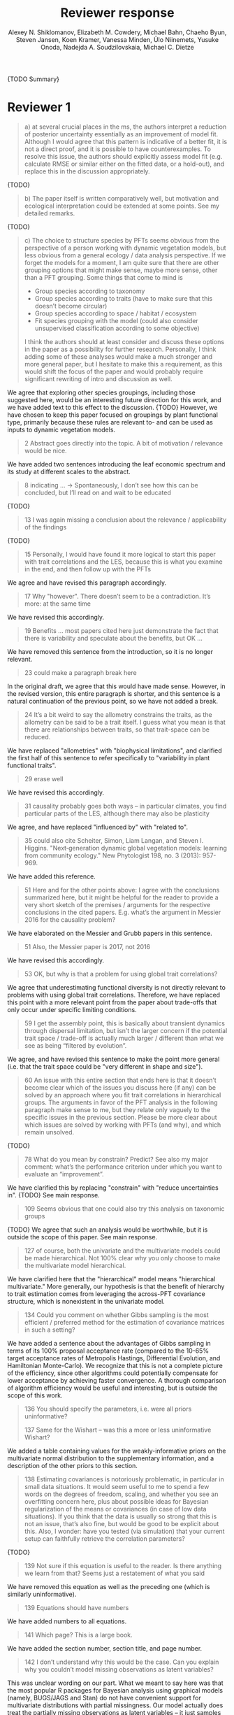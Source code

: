 #+TITLE: Reviewer response
#+AUTHOR: Alexey N. Shiklomanov, Elizabeth M. Cowdery, Michael Bahn, Chaeho Byun, Steven Jansen, Koen Kramer, Vanessa Minden, Ülo Niinemets, Yusuke Onoda, Nadejda A. Soudzilovskaia, Michael C. Dietze

{TODO Summary}

* Reviewer 1

#+BEGIN_QUOTE
a) at several crucial places in the ms, the authors interpret a reduction of posterior uncertainty essentially as an improvement of model fit. Although I would agree that this pattern is indicative of a better fit, it is not a direct proof, and it is possible to have counterexamples. To resolve this issue, the authors should explicitly assess model fit (e.g. calculate RMSE or similar either on the fitted data, or a hold-out), and replace this in the discussion appropriately.
#+END_QUOTE

{TODO}

#+BEGIN_QUOTE
b) The paper itself is written comparatively well, but motivation and ecological interpretation could be extended at some points. See my detailed remarks.  
#+END_QUOTE

{TODO}

#+BEGIN_QUOTE
c) The choice to structure species by PFTs seems obvious from the perspective of a person working with dynamic vegetation models, but less obvious from a general ecology / data analysis perspective. If we forget the models for a moment, I am quite sure that there are other grouping options that might make sense, maybe more sense, other than a PFT grouping. Some things that come to mind is

- Group species according to taxonomy
- Group species according to traits (have to make sure that this doesn’t become circular)
- Group species according to space / habitat / ecosystem
- Fit species grouping with the model (could also consider unsupervised classification according to some objective)

I think the authors should at least consider and discuss these options in the paper as a possibility for further research. Personally, I think adding some of these analyses would make a much stronger and more general paper, but I hesitate to make this a requirement, as this would shift the focus of the paper and would probably require significant rewriting of intro and discussion as well.
#+END_QUOTE

We agree that exploring other species groupings, including those suggested here, would be an interesting future direction for this work, and we have added text to this effect to the discussion. {TODO}
However, we have chosen to keep this paper focused on groupings by plant functional type, primarily because these rules are relevant to- and can be used as inputs to dynamic vegetation models.

#+BEGIN_QUOTE
2 Abstract goes directly into the topic. A bit of motivation / relevance would be nice.
#+END_QUOTE

We have added two sentences introducing the leaf economic spectrum and its study at different scales to the abstract.

#+BEGIN_QUOTE
8  indicating … -> Spontaneously, I don’t see how this can be concluded, but I’ll read on and wait to be educated
#+END_QUOTE

{TODO}

#+BEGIN_QUOTE
13 I was again missing a conclusion about the relevance / applicability of the findings
#+END_QUOTE

{TODO}

#+BEGIN_QUOTE
15 Personally, I would have found it more logical to start this paper with trait correlations and the LES, because this is what you examine in the end, and then follow up with the PFTs
#+END_QUOTE

We agree and have revised this paragraph accordingly.

#+BEGIN_QUOTE
17 Why "however". There doesn’t seem to be a contradiction. It’s more: at the same time
#+END_QUOTE

We have revised this accordingly.

#+begin_quote
19 Benefits … most papers cited here just demonstrate the fact that there is variability and speculate about the benefits, but OK …
#+end_quote

We have removed this sentence from the introduction, so it is no longer relevant.

#+begin_quote
23 could make a paragraph break here
#+end_quote

In the original draft, we agree that this would have made sense.
However, in the revised version, this entire paragraph is shorter, and this sentence is a natural continuation of the previous point, so we have not added a break.

#+begin_quote
24 It’s a bit weird to say the allometry constrains the traits, as the allometry can be said to be a trait itself. I guess what you mean is that there are relationships between traits, so that trait-space can be reduced.
#+end_quote

We have replaced "allometries" with "biophysical limitations", and clarified the first half of this sentence to refer specifically to "variability in plant functional traits".

#+begin_quote
29 erase well
#+end_quote

We have revised this accordingly.

#+begin_quote
31 causality probably goes both ways – in particular climates, you find particular parts of the LES, although there may also be plasticity
#+end_quote

We agree, and have replaced "influenced by" with "related to".

#+begin_quote
35 could also cite Scheiter, Simon, Liam Langan, and Steven I. Higgins. "Next‐generation dynamic global vegetation models: learning from community ecology." New Phytologist 198, no. 3 (2013): 957-969.
#+end_quote

We have added this reference.

#+begin_quote
51 Here and for the other points above: I agree with the conclusions summarized here, but it might be helpful for the reader to provide a very short sketch of the premises / arguments for the respective conclusions in the cited papers. E.g. what’s the argument in Messier 2016 for the causality problem?
#+end_quote

We have elaborated on the Messier and Grubb papers in this sentence.

#+begin_quote
51 Also, the Messier paper is 2017, not 2016
#+end_quote

We have revised this accordingly.

#+begin_quote
53 OK, but why is that a problem for using global trait correlations?
#+end_quote

We agree that underestimating functional diversity is not directly relevant to problems with using global trait correlations.
Therefore, we have replaced this point with a more relevant point from the paper about trade-offs that only occur under specific limiting conditions.

#+begin_quote
59 I get the assembly point, this is basically about transient dynamics through dispersal limitation, but isn’t the larger concern if the potential trait space / trade-off is actually much larger / different than what we see as being “filtered by evolution”.
#+end_quote

We agree, and have revised this sentence to make the point more general (i.e. that the trait space could be "very different in shape and size").

#+begin_quote
60 An issue with this entire section that ends here is that it doesn’t become clear which of the issues you discuss here (if any) can be solved by an approach where you fit trait correlations in hierarchical groups. The arguments in favor of the PFT analysis in the following paragraph make sense to me, but they relate only vaguely to the specific issues in the previous section. Please be more clear about which issues are solved by working with PFTs (and why), and which remain unsolved.
#+end_quote

{TODO}

#+begin_quote
78 What do you mean by constrain? Predict? See also my major comment: what’s the performance criterion under which you want to evaluate an “improvement”.
#+end_quote

We have clarified this by replacing "constrain" with "reduce uncertainties in".
{TODO} See main response.

#+begin_quote
109 Seems obvious that one could also try this analysis on taxonomic groups
#+end_quote

{TODO}
We agree that such an analysis would be worthwhile, but it is outside the scope of this paper.
See main response.

#+begin_quote
127 of course, both the univariate and the multivariate models could be made hierarchical. Not 100% clear why you only choose to make the multivariate model hierarchical.
#+end_quote

We have clarified here that the "hierarchical" model means "hierarchical multivariate."
More generally, our hypothesis is that the benefit of hierarchy to trait estimation comes from leveraging the across-PFT covariance structure, which is nonexistent in the univariate model.

#+begin_quote
134 Could you comment on whether Gibbs sampling is the most efficient / preferred method for the estimation of covariance matrices in such a setting?
#+end_quote

We have added a sentence about the advantages of Gibbs sampling in terms of its 100% proposal acceptance rate (compared to the 10-65% target acceptance rates of Metropolis Hastings, Differential Evolution, and Hamiltonian Monte-Carlo).
We recognize that this is not a complete picture of the efficiency, since other algorithms could potentially compensate for lower acceptance by achieving faster convergence.
A thorough comparison of algorithm efficiency would be useful and interesting, but is outside the scope of this work.

#+begin_quote
136 You should specify the parameters, i.e. were all priors uninformative?

137 Same for the Wishart – was this a more or less uninformative Wishart?
#+end_quote

We added a table containing values for the weakly-informative priors on the multivariate normal distribution to the supplementary information, and a description of the other priors to this section.

#+begin_quote
138 Estimating covariances is notoriously problematic, in particular in small data situations. It would seem useful to me to spend a few words on the degrees of freedom, scaling, and whether you see an overfitting concern here, plus about possible ideas for Bayesian regularization of the means or covariances (in case of low data situations). If you think that the data is usually so strong that this is not an issue, that’s also fine, but would be good to be explicit about this. Also, I wonder: have you tested (via simulation) that your current setup can faithfully retrieve the correlation parameters?
#+end_quote

{TODO}

#+begin_quote
139 Not sure if this equation is useful to the reader. Is there anything we learn from that? Seems just a restatement of what you said
#+end_quote

We have removed this equation as well as the preceding one (which is similarly uninformative).

#+begin_quote
139 Equations should have numbers
#+end_quote

We have added numbers to all equations.

#+begin_quote
141 Which page? This is a large book.
#+end_quote

We have added the section number, section title, and page number.

#+begin_quote
142 I don’t understand why this would be the case. Can you explain why you couldn’t model missing observations as latent variables?
#+end_quote

This was unclear wording on our part.
What we meant to say here was that the most popular R packages for Bayesian analysis using graphical models (namely, BUGS/JAGS and Stan) do not have convenient support for multivariate distributions with partial missingness.
Our model actually does treat the partially missing observations as latent variables -- it just samples them in blocks conditioned on the partially present data in each row and the current sampled mean vector and variance-covariance matrix.

#+begin_quote
147 The explanation is not 100% clear to me: do I understand correctly: in a loop, you a) impute b) fit the hierarchical model? What I don’t get is: i) how does the fitted model then feed back to the imputation step? Also, when do you stop? I think it would be important to explain this procedure in more detail.
#+end_quote

When we (more correctly) describe our approach as modeling missing values as latent variables (see previous comment), this section should make more sense.
However, for clarity, we have added a more detailed step-by-step explanation of the sampling procedure here.
We also refer readers to the detailed demonstration of the algorithm in Supporting Information Method S1.

#+begin_quote
147 Moreover, if this a new method, I would ask you to confirm that this actually works with randomly removed data (it’s clear that imputation will always run in trouble if you remove data purposefully, but at least let’s make sure it works under ideal conditions). Ideal validation would be via https://arxiv.org/pdf/1804.06788.pdf , in this case you check the entire analysis chain.
#+end_quote

We have added a section to Supplementary Method S1 that provides a detailed validation of our approach for imputing missing values on simulated bivariate data and the classic Iris dataset.

#+begin_quote
150 How many missing values are we talking about here in the real data?  10%,  90%? See comment above, if you check the methods, make sure that the scenario corresponds to what you find in the real data
#+end_quote

We have added the sample sizes for each trait and PFT to Table 1.
The number of imputed values for each trait and PFT is shown in Table S4.
Pairwise missing data and corresponding estimates of the correlation coefficients are shown in Table S5.

#+begin_quote
153 Is this the univariate psrf, i.e. per parameter? If so, write: for all parameters
#+end_quote

We have revised this accordingly, clarifying that this is the univariate PSRF for every parameter.

#+begin_quote
160 I realize that it’s inherently difficult to summarize a 7-dim correlation, but just as a comment: would it be possible that, if the first and second largest EV are very close to each other, one could get a large switch of the direction of the dominant EV by a small change in the data, similar to what often happens in PCAs? As a more robust alternative, one could consider similarity measures of the MVN, e.g. KL distance, which would be independent of these axis problems.
#+end_quote

{TODO}

#+begin_quote
Fig.3 What you provide here is basically the raw data for the covariance matrix. It’s really hard to see any trends here. Consider if you can somehow compress this to something more meaningful. Also, axis should be properly labeled.
#+end_quote

{TODO}

#+begin_quote
Major comment analysis: all measures you report here are based on the fitted models only (i.e. don’t consider the fit to the data / residuals).
I find that somewhat dangerous.
What I would ask you to add is some measure if predictive error for all three models (univariate, multivariate, hierarchical multivariate).
I think in this case it’s unlikely that you’re grossly overfitting, so it would be OK for me if you would calculate this on the same data that you used for fitting, but more ideal would of course be to have a hold-out.
Consider also if there is a possibility to analyze the error, e.g. by plotting / regressing it against suitable predictors such as PFT, taxonomy, location
#+end_quote

{TODO}

#+begin_quote
200 Here and later: it’s unclear what model you refer to when you say “global” etc. … you introduced three models: univariate, multivariate, and multivariate hierarchical. I assume that you can’t mean the univariate, but with global you could mean the global multivariate, the between PFT correlation in the hierarchical, or the global (within + across PFT) correlation in the hierarchical model.
#+end_quote

{TODO}

#+begin_quote
226 Maybe I’m missing it, but is there any discussion of the correlation between PFTs?
In general, I think you could leverage the hierarchical setup much better. Essentially, what we have is a global correlation.
With the hierarchical model, we can now partition this global LES into a within and between PFT correlation.
What I understand from this section so far is that the within PFT correlation is broadly identical to the global correlation, except for some PFTs.
But what about the between PFT correlation, does this also follow the LES, or is this completely different?
Apart from the verbal discussion, it would be great if the partitioning could be visualized in some way, so that one could see where the different PFTs lie in the overall trait spectrum, and how the traits correlate within them.
If this could be done, I think it could be an ecologically very valuable figure.
#+end_quote

{TODO}

#+begin_quote
233 and which had lower error?
#+end_quote

{TODO}

#+begin_quote
234 OK, I see this addresses in some sense my point about the correlation across  PFTs above, but would be nice to discuss this in terms of correlation of the means, not means only. As a side note: given the small number of PFTs, one does wonder if the trait correlation across PFTs can even properly be estimated (I think you make some comments to this effect later, but if it can’t estimate, then why fit this model?).
#+end_quote

{TODO}

#+begin_quote
244 significantly? This is a Bayesian analysis.
#+end_quote

We clarified that, by "significantly lower", we meant that the 95% credible interval of our estimates did not overlap the CLM values.

#+begin_quote
244 how were CLM parameters derived?
#+end_quote

This is described in the "Methods: Analysis of results section."

#+begin_quote
251 OK, this is the uncertainty of the mean, but more important for me would be the predictive error, which could be very different (also depending  on  how much IV  is in  these traits).
#+end_quote

{TODO}

#+begin_quote
268 You use again “significant”, but I  don’t think  you  have run significant tests here. Clarify what you mean
#+end_quote

As above, we clarified that by "not-significant", we meant "95% credible interval of our estimate overlapped zero".

#+begin_quote
279 It’s a bit unfortunate that this analysis doesn’t allow separating spread and direction of the trade-off. What I mean is that a lower correlation could result from a smaller slope in a regression  between two traits, or from more spread around the regression line. Would be nice to see which of the two possibilities is responsible here, a change of the direction of the trade-off, or an increase in variability. Please discuss if applicable.
#+end_quote

{TODO}
Replace with reduced major axis regression slopes.

#+begin_quote
282 Again, for building this into models, one would probably be interested in the slope and not R2
#+end_quote

{TODO}
As above, replace with reduced major axis regression slopes.

#+begin_quote
296 Again, I wonder if “weak” means that slope or R2, plus, again: significance. Moreover, note that significance is not effect size.
#+end_quote

{TODO}
As above, replace with reduced major axis regression slopes.

#+begin_quote
316 The logical conclusions seems to examine other groups than the standard model PFTs, e.g. divide species taxonomically, morphologically, or via biomes
#+end_quote

{TODO}

#+begin_quote
331 This is a weird wording, at least you should use predictive uncertainty, but I’m not even sure if you showed this.
What you seem to discuss here is a reduction of posterior predictive uncertainty, but that is just an estimate.
I can reduce posterior predictive uncertainty just by adjusting the prior, but that does’t mean that the model will better fit the data.
I think you urgently need to establish a measure of model fit / predictive error for this discussion.
#+end_quote

{TODO}
Clarify posterior predictive uncertainty.
Clarify that we use the same priors.
For the same priors and data, the multivariate model achieves reduced posterior predictive uncertainty.

#+begin_quote
335 but again, a change doesn’t imply an improvement. You have to show that the multivariate model is better
#+end_quote

{TODO}

#+begin_quote
337 I don’t see how you arrive at this conclusion.
If the data-generating process was multivariate normal, univariate and multivariate means should be identical.
To me, this result rather suggests that the correlation is not multivariate, which seems to question the assumptions of your model, or that the PFT means are not in line with the global mean (so that you get a mixture distribution, but this has nothing to do with multivariate).
It may be a good idea to provide at least a few visual checks of model adequacy, e.g. by posterior predictive model checks

339 OK, I think if the traits are correlated, the multivariate model is clearly better, because we want to know this correlation.
I find this so obvious that it wouldn’t even need discussing.
However, with the comments above in mind, I think you should specify what you mean by “bias” – as said, I don’t think there should be a bias in the mean if the data-generating process is multivariate normal, and you fit univariate normal distributions.
#+end_quote

The univariate and multivariate means are only identical if partially missing data are dropped, in which case additional information about missing parameters based on covariance with existing parameters is neglected.
However, by leveraging among-trait covariance, we can make more educated guesses about parts of the trait space that have data for other traits, and we can therefore at least partially overcome sampling biases.
We have added a demonstration of this effect using simulated data to the supplementary information.

#+begin_quote
341 What do you mean by “reliable”?
#+end_quote

We changed this to say "too few observations to estimate covariance patterns for some PFTs with much statistical power".

#+begin_quote
349 That makes sense to me, but I was missing the relating info in the results
#+end_quote

{TODO}

#+begin_quote
355 It also seems obvious that the procedure could make use of phylogenetic or morphological similarity, as it is commonly done in PGLS type models
#+end_quote

{TODO}

#+begin_quote
356 It seems what you discuss here is independent of PFTs, right? But then I would say people are already working on this, and it doesn’t really relate to the results of this study
#+end_quote

{TODO}

#+begin_quote
368 I think the mutually confounding issue is actually the point that is most interesting from an ecological perspective. The relevant question is if trade-offs such as the LES scale through all levels (individual,  PFTs, all plants), or if they could be different at some scales. When taking together your results and other literature that looks at LES  within  species, it seems to me that current evidence suggestions  that trade-offs tend to be universal? Could you extend on this discussion, possibly also highlighting which trade-offs you suspect to be universal, and which might be different at different ecological scales?
#+end_quote

{TODO}

#+begin_quote
372 I wouldn’t sign this statement, but OK, if you think so
#+end_quote

{TODO}

#+begin_quote
385 See my concern: uncertainty != predictive error
#+end_quote

{TODO}

#+begin_quote
Fig. 1 not a big fan of this lattice plot layouts, you are loosing a lot of space with the plot headings, and the PFTs would better be placed below the plots, under the bars, imo. Consider if the visualization can be improved.
#+end_quote

We have removed this figure in the revised version.

#+begin_quote
Fig. 2 as said, not sure what you mean by significant.
#+end_quote

As in the corresponding part of the methods, we replaced "not significant" with "credible intervals overlapped zero".

#+BEGIN_QUOTE
Moreover, why would you not plot the n.s. too? A correlation of zero is also an information, isn’t it?
#+END_QUOTE

{TODO}
This was originally done to reduce visual clutter.

#+begin_quote
Fig. 3 as said in the previous comments, I wonder if this could be better condensed. Difficult to see any patterns because of the high amount of info.
#+end_quote

{TODO}

#+begin_quote
Fig. 4 Same point about lattice layout. Also, not sure why you suddenly introduce the units to the traits, while they are absent in all other plots.
#+end_quote

{TODO}

#+begin_quote
Fig. 5 see my main comment: CI is not fit.
#+end_quote

{TODO}

* Reviewer 2

#+begin_quote
This manuscript starts from the relatively simple question of whether leaf economic spectrum (LES) patterns (correlations between SLA and leaf N, etc) hold when they are applied to a subset of the global distribution of plants (divided into PFTs). This is an interesting question because we use the LES a lot in trait-driven land surface models, yet these relationships tend to break down using smaller subsets (by area, etc) of plants. Reaching beyond the traits traditionally considered in the LES, this paper also considers metabolic 'traits'. While I think this is an interesting question, I found myself wondering at the end of this paper what the actual point was. It reads a bit like a bunch of exploratory analyses in search of a conclusion, as evidenced by the many nearly unreadable multi-panel and matrix plots.
#+end_quote

#+begin_quote
Given that we know quite a bit about the LES, it would have been interesting to start this manuscript with some hypotheses instead of an exploration -> looking at all of these plots it is difficult to untangle what is unexpected versus what is normal. Similarly, why did the authors think the hierarchical model was necessary, and what does it mean that it didn't improve estimates? Overall this manuscript feels a bit too focused on the technical methods at the expense of the motivating questions.
#+end_quote

#+begin_quote
Writing-wise, this manuscript is well written and clear, however, it feels like it is written to target people already in the small niche of ecological land surface modelers. I think it would be more appealing to a wider audience if the introduction was edited to explain more of the underlying concepts and why we care about them. For example, the manuscript refers to LES working at the global scale and not at local scales, then refers to PFTs as an intermediate scale (lines 74-76) but this is using "scale" in a very abstract way that deserves more explanation. Global and local scales are both spatial, but PFTs are really a conceptual scale between lumping everything together ('global') and modeling each species or individual separately. At the very end of the manuscript PFTs are then semi-equated with biomes (line 383-384) which isn't right. Throughout the introduction it would help if the manuscript spent a bit more time explaining to a novice/outside reader why PFTs, traits, and land surface models are all worth reading and learning about.
#+end_quote

#+begin_quote
Table 1: Make sure it's clear that the top 8 PFTs in the list are trees.
#+end_quote

#+begin_quote
Figure 1: Seems like this would be better as a table in an appendix? Dedicating a whole figure to show sample sizes seems like a lot.
#+end_quote

We have replaced this figure with a table.

#+begin_quote
Figure 2: This figure needs more explanation in the caption of what is being shown. What does the slope and length of the lines represent? Also, it's almost impossible to tell this many colors apart in a figure (colorbrewer doesn't even have 14 classes as an option) - it might be worth trying to come up with a pared down version of this that focuses on some key points.
#+end_quote

*TODO*

#+begin_quote
Figure 3: Is this showing something substantially different from figure 2? This one is even harder to interpret just given the sizes of the plots and the numbers of bars.
#+end_quote

*TODO*

#+begin_quote
Figure 4: Again, this is a lot of information making it hard to see what is important and what isn't, especially given that in most cases the three model types produce almost identical results. Also, the caption states that leaf lifespan and SLA only show mass based results, but is there a mass vs. area difference for leaf lifespan? and SLA is per mass by definition, no? Finally on this one, it looks like CLM values have confidence interval bars on them, but they are just single values, I think?
#+end_quote

*TODO*

#+begin_quote
Tables S1 and S2: SLA is listed as kg m-2 in both of these - should be m2 kg-1 (as in text, line 90), and/or flipped to LMA for area-normalized?
#+end_quote

Yes, these units should have been m2 kg-1. We have fixed this in the revision.

#+begin_quote
Table S4: What do 'present' and 'missing' mean here? or how are there correlation values when 'present' = 0?
#+end_quote
